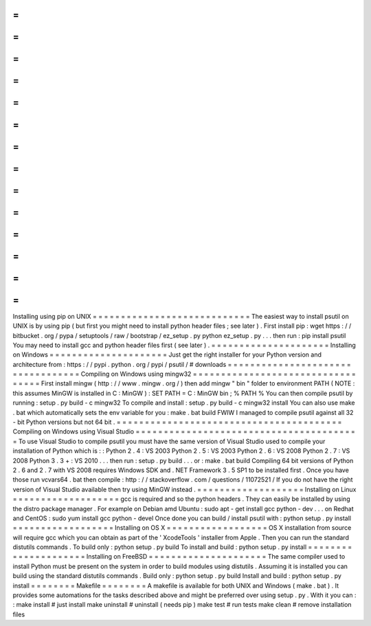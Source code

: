 =
=
=
=
=
=
=
=
=
=
=
=
=
=
=
=
=
=
=
=
=
=
=
=
=
=
=
=
Installing
using
pip
on
UNIX
=
=
=
=
=
=
=
=
=
=
=
=
=
=
=
=
=
=
=
=
=
=
=
=
=
=
=
=
The
easiest
way
to
install
psutil
on
UNIX
is
by
using
pip
(
but
first
you
might
need
to
install
python
header
files
;
see
later
)
.
First
install
pip
:
wget
https
:
/
/
bitbucket
.
org
/
pypa
/
setuptools
/
raw
/
bootstrap
/
ez_setup
.
py
python
ez_setup
.
py
.
.
.
then
run
:
pip
install
psutil
You
may
need
to
install
gcc
and
python
header
files
first
(
see
later
)
.
=
=
=
=
=
=
=
=
=
=
=
=
=
=
=
=
=
=
=
=
=
Installing
on
Windows
=
=
=
=
=
=
=
=
=
=
=
=
=
=
=
=
=
=
=
=
=
Just
get
the
right
installer
for
your
Python
version
and
architecture
from
:
https
:
/
/
pypi
.
python
.
org
/
pypi
/
psutil
/
#
downloads
=
=
=
=
=
=
=
=
=
=
=
=
=
=
=
=
=
=
=
=
=
=
=
=
=
=
=
=
=
=
=
=
=
=
Compiling
on
Windows
using
mingw32
=
=
=
=
=
=
=
=
=
=
=
=
=
=
=
=
=
=
=
=
=
=
=
=
=
=
=
=
=
=
=
=
=
=
First
install
mingw
(
http
:
/
/
www
.
mingw
.
org
/
)
then
add
mingw
"
bin
"
folder
to
environment
PATH
(
NOTE
:
this
assumes
MinGW
is
installed
in
C
:
\
MinGW
)
:
SET
PATH
=
C
:
\
MinGW
\
bin
;
%
PATH
%
You
can
then
compile
psutil
by
running
:
setup
.
py
build
-
c
mingw32
To
compile
and
install
:
setup
.
py
build
-
c
mingw32
install
You
can
also
use
make
.
bat
which
automatically
sets
the
env
variable
for
you
:
make
.
bat
build
FWIW
I
managed
to
compile
psutil
against
all
32
-
bit
Python
versions
but
not
64
bit
.
=
=
=
=
=
=
=
=
=
=
=
=
=
=
=
=
=
=
=
=
=
=
=
=
=
=
=
=
=
=
=
=
=
=
=
=
=
=
=
=
Compiling
on
Windows
using
Visual
Studio
=
=
=
=
=
=
=
=
=
=
=
=
=
=
=
=
=
=
=
=
=
=
=
=
=
=
=
=
=
=
=
=
=
=
=
=
=
=
=
=
To
use
Visual
Studio
to
compile
psutil
you
must
have
the
same
version
of
Visual
Studio
used
to
compile
your
installation
of
Python
which
is
:
:
Python
2
.
4
:
VS
2003
Python
2
.
5
:
VS
2003
Python
2
.
6
:
VS
2008
Python
2
.
7
:
VS
2008
Python
3
.
3
+
:
VS
2010
.
.
.
then
run
:
setup
.
py
build
.
.
.
or
:
make
.
bat
build
Compiling
64
bit
versions
of
Python
2
.
6
and
2
.
7
with
VS
2008
requires
Windows
SDK
and
.
NET
Framework
3
.
5
SP1
to
be
installed
first
.
Once
you
have
those
run
vcvars64
.
bat
then
compile
:
http
:
/
/
stackoverflow
.
com
/
questions
/
11072521
/
If
you
do
not
have
the
right
version
of
Visual
Studio
available
then
try
using
MinGW
instead
.
=
=
=
=
=
=
=
=
=
=
=
=
=
=
=
=
=
=
=
Installing
on
Linux
=
=
=
=
=
=
=
=
=
=
=
=
=
=
=
=
=
=
=
gcc
is
required
and
so
the
python
headers
.
They
can
easily
be
installed
by
using
the
distro
package
manager
.
For
example
on
Debian
amd
Ubuntu
:
sudo
apt
-
get
install
gcc
python
-
dev
.
.
.
on
Redhat
and
CentOS
:
sudo
yum
install
gcc
python
-
devel
Once
done
you
can
build
/
install
psutil
with
:
python
setup
.
py
install
=
=
=
=
=
=
=
=
=
=
=
=
=
=
=
=
=
=
Installing
on
OS
X
=
=
=
=
=
=
=
=
=
=
=
=
=
=
=
=
=
=
OS
X
installation
from
source
will
require
gcc
which
you
can
obtain
as
part
of
the
'
XcodeTools
'
installer
from
Apple
.
Then
you
can
run
the
standard
distutils
commands
.
To
build
only
:
python
setup
.
py
build
To
install
and
build
:
python
setup
.
py
install
=
=
=
=
=
=
=
=
=
=
=
=
=
=
=
=
=
=
=
=
=
Installing
on
FreeBSD
=
=
=
=
=
=
=
=
=
=
=
=
=
=
=
=
=
=
=
=
=
The
same
compiler
used
to
install
Python
must
be
present
on
the
system
in
order
to
build
modules
using
distutils
.
Assuming
it
is
installed
you
can
build
using
the
standard
distutils
commands
.
Build
only
:
python
setup
.
py
build
Install
and
build
:
python
setup
.
py
install
=
=
=
=
=
=
=
=
Makefile
=
=
=
=
=
=
=
=
A
makefile
is
available
for
both
UNIX
and
Windows
(
make
.
bat
)
.
It
provides
some
automations
for
the
tasks
described
above
and
might
be
preferred
over
using
setup
.
py
.
With
it
you
can
:
:
make
install
#
just
install
make
uninstall
#
uninstall
(
needs
pip
)
make
test
#
run
tests
make
clean
#
remove
installation
files
